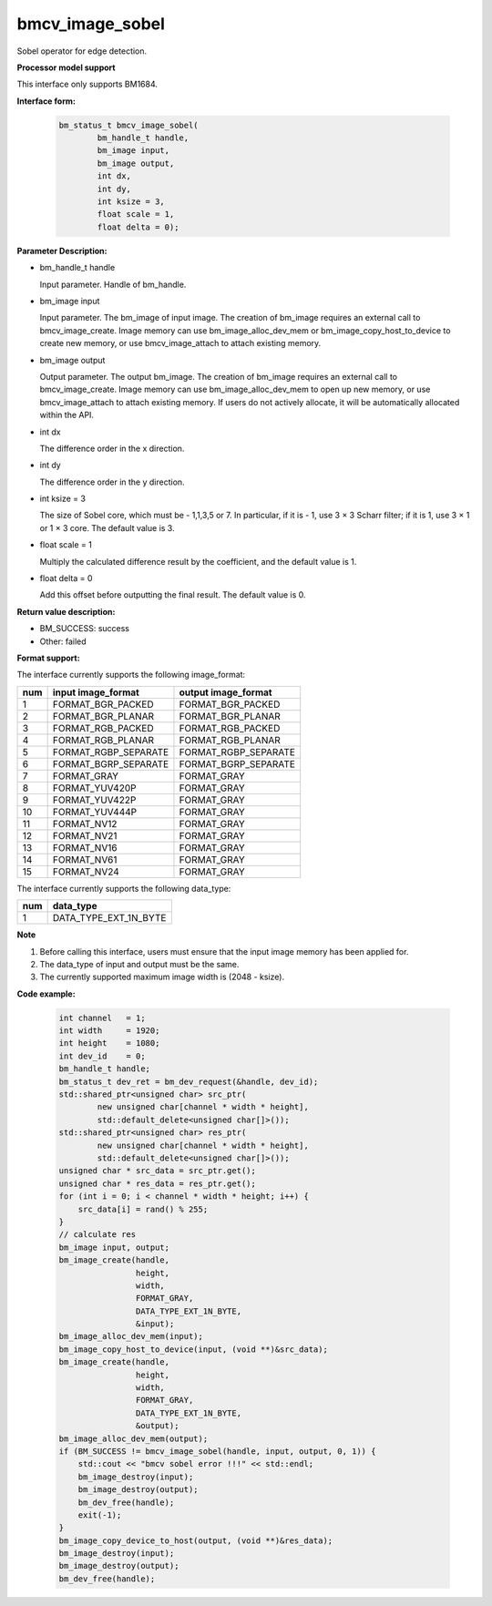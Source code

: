 bmcv_image_sobel
================

Sobel operator for edge detection.


**Processor model support**

This interface only supports BM1684.


**Interface form:**

    .. code-block:: c

         bm_status_t bmcv_image_sobel(
                 bm_handle_t handle,
                 bm_image input,
                 bm_image output,
                 int dx,
                 int dy,
                 int ksize = 3,
                 float scale = 1,
                 float delta = 0);


**Parameter Description:**

* bm_handle_t handle

  Input parameter. Handle of bm_handle.

* bm_image input

  Input parameter. The bm_image of input image. The creation of bm_image requires an external call to bmcv_image_create. Image memory can use bm_image_alloc_dev_mem or bm_image_copy_host_to_device to create new memory, or use bmcv_image_attach to attach existing memory.

* bm_image output

  Output parameter. The output bm_image. The creation of bm_image requires an external call to bmcv_image_create. Image memory can use bm_image_alloc_dev_mem to open up new memory, or use bmcv_image_attach to attach existing memory. If users do not actively allocate, it will be automatically allocated within the API.

* int dx

  The difference order in the x direction.

* int dy

  The difference order in the y direction.

* int ksize = 3

  The size of Sobel core, which must be - 1,1,3,5 or 7. In particular, if it is - 1, use 3 × 3 Scharr filter; if it is 1, use 3 × 1 or 1 × 3 core. The default value is 3.

* float scale = 1

  Multiply the calculated difference result by the coefficient, and the default value is 1.

* float delta = 0

  Add this offset before outputting the final result. The default value is 0.


**Return value description:**

* BM_SUCCESS: success

* Other: failed


**Format support:**

The interface currently supports the following image_format:

+-----+------------------------+------------------------+
| num | input image_format     | output image_format    |
+=====+========================+========================+
| 1   | FORMAT_BGR_PACKED      | FORMAT_BGR_PACKED      |
+-----+------------------------+------------------------+
| 2   | FORMAT_BGR_PLANAR      | FORMAT_BGR_PLANAR      |
+-----+------------------------+------------------------+
| 3   | FORMAT_RGB_PACKED      | FORMAT_RGB_PACKED      |
+-----+------------------------+------------------------+
| 4   | FORMAT_RGB_PLANAR      | FORMAT_RGB_PLANAR      |
+-----+------------------------+------------------------+
| 5   | FORMAT_RGBP_SEPARATE   | FORMAT_RGBP_SEPARATE   |
+-----+------------------------+------------------------+
| 6   | FORMAT_BGRP_SEPARATE   | FORMAT_BGRP_SEPARATE   |
+-----+------------------------+------------------------+
| 7   | FORMAT_GRAY            | FORMAT_GRAY            |
+-----+------------------------+------------------------+
| 8   | FORMAT_YUV420P         | FORMAT_GRAY            |
+-----+------------------------+------------------------+
| 9   | FORMAT_YUV422P         | FORMAT_GRAY            |
+-----+------------------------+------------------------+
| 10  | FORMAT_YUV444P         | FORMAT_GRAY            |
+-----+------------------------+------------------------+
| 11  | FORMAT_NV12            | FORMAT_GRAY            |
+-----+------------------------+------------------------+
| 12  | FORMAT_NV21            | FORMAT_GRAY            |
+-----+------------------------+------------------------+
| 13  | FORMAT_NV16            | FORMAT_GRAY            |
+-----+------------------------+------------------------+
| 14  | FORMAT_NV61            | FORMAT_GRAY            |
+-----+------------------------+------------------------+
| 15  | FORMAT_NV24            | FORMAT_GRAY            |
+-----+------------------------+------------------------+


The interface currently supports the following data_type:

+-----+--------------------------------+
| num | data_type                      |
+=====+================================+
| 1   | DATA_TYPE_EXT_1N_BYTE          |
+-----+--------------------------------+


**Note**

1. Before calling this interface, users must ensure that the input image memory has been applied for.

2. The data_type of input and output must be the same.

3. The currently supported maximum image width is (2048 - ksize).


**Code example:**

    .. code-block:: c


        int channel   = 1;
        int width     = 1920;
        int height    = 1080;
        int dev_id    = 0;
        bm_handle_t handle;
        bm_status_t dev_ret = bm_dev_request(&handle, dev_id);
        std::shared_ptr<unsigned char> src_ptr(
                new unsigned char[channel * width * height],
                std::default_delete<unsigned char[]>());
        std::shared_ptr<unsigned char> res_ptr(
                new unsigned char[channel * width * height],
                std::default_delete<unsigned char[]>());
        unsigned char * src_data = src_ptr.get();
        unsigned char * res_data = res_ptr.get();
        for (int i = 0; i < channel * width * height; i++) {
            src_data[i] = rand() % 255;
        }
        // calculate res
        bm_image input, output;
        bm_image_create(handle,
                        height,
                        width,
                        FORMAT_GRAY,
                        DATA_TYPE_EXT_1N_BYTE,
                        &input);
        bm_image_alloc_dev_mem(input);
        bm_image_copy_host_to_device(input, (void **)&src_data);
        bm_image_create(handle,
                        height,
                        width,
                        FORMAT_GRAY,
                        DATA_TYPE_EXT_1N_BYTE,
                        &output);
        bm_image_alloc_dev_mem(output);
        if (BM_SUCCESS != bmcv_image_sobel(handle, input, output, 0, 1)) {
            std::cout << "bmcv sobel error !!!" << std::endl;
            bm_image_destroy(input);
            bm_image_destroy(output);
            bm_dev_free(handle);
            exit(-1);
        }
        bm_image_copy_device_to_host(output, (void **)&res_data);
        bm_image_destroy(input);
        bm_image_destroy(output);
        bm_dev_free(handle);


